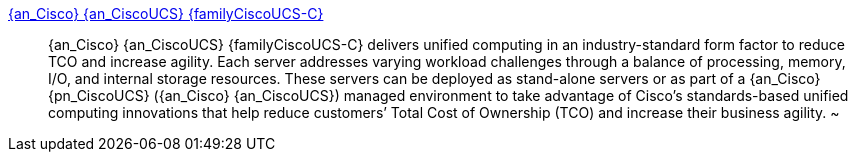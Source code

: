 
link:{familyCiscoUCS-C-URL}[{an_Cisco} {an_CiscoUCS} {familyCiscoUCS-C}]::
{an_Cisco} {an_CiscoUCS} {familyCiscoUCS-C} delivers unified computing in an industry-standard form factor to reduce TCO and increase agility. Each server addresses varying workload challenges through a balance of processing, memory, I/O, and internal storage resources. These servers can be deployed as stand-alone servers or as part of a {an_Cisco} {pn_CiscoUCS} ({an_Cisco} {an_CiscoUCS}) managed environment to take advantage of Cisco’s standards-based unified computing innovations that help reduce customers’ Total Cost of Ownership (TCO) and increase their business agility.
~
